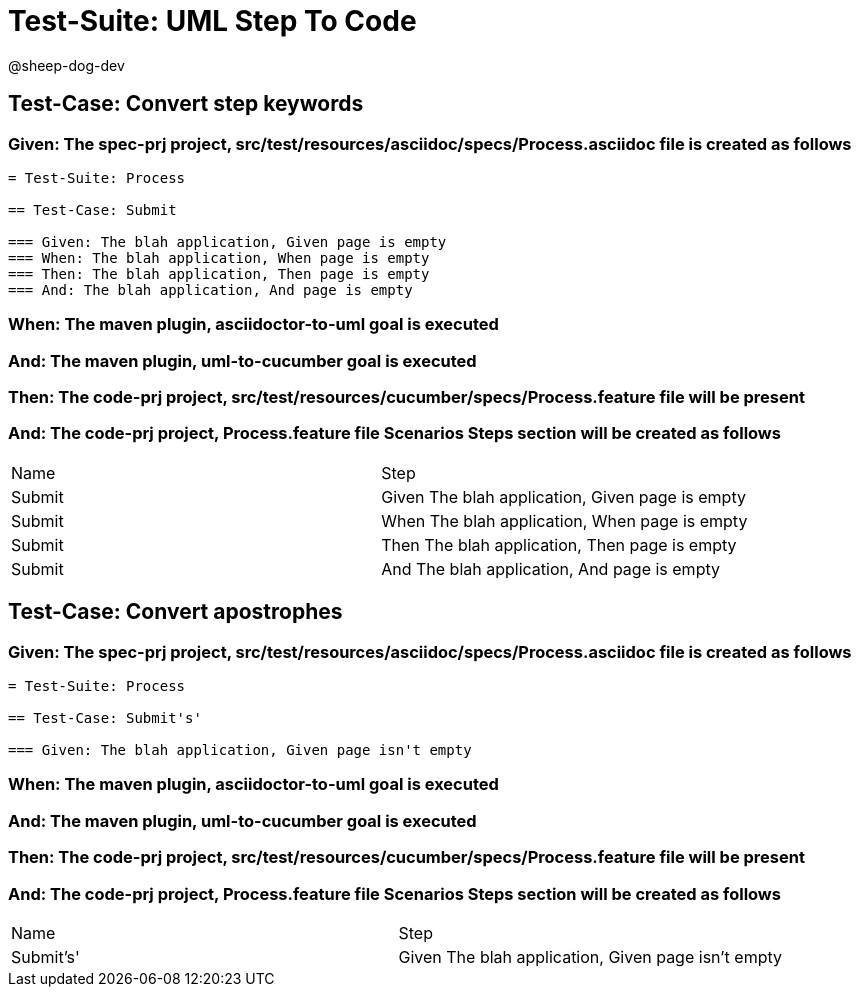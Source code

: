 = Test-Suite: UML Step To Code

@sheep-dog-dev

== Test-Case: Convert step keywords

=== Given: The spec-prj project, src/test/resources/asciidoc/specs/Process.asciidoc file is created as follows

----
= Test-Suite: Process

== Test-Case: Submit

=== Given: The blah application, Given page is empty
=== When: The blah application, When page is empty
=== Then: The blah application, Then page is empty
=== And: The blah application, And page is empty
----

=== When: The maven plugin, asciidoctor-to-uml goal is executed

=== And: The maven plugin, uml-to-cucumber goal is executed

=== Then: The code-prj project, src/test/resources/cucumber/specs/Process.feature file will be present

=== And: The code-prj project, Process.feature file Scenarios Steps section will be created as follows

|===
| Name   | Step                                           
| Submit | Given The blah application, Given page is empty
| Submit | When The blah application, When page is empty  
| Submit | Then The blah application, Then page is empty  
| Submit | And The blah application, And page is empty    
|===

== Test-Case: Convert apostrophes

=== Given: The spec-prj project, src/test/resources/asciidoc/specs/Process.asciidoc file is created as follows

----
= Test-Suite: Process

== Test-Case: Submit's'

=== Given: The blah application, Given page isn't empty
----

=== When: The maven plugin, asciidoctor-to-uml goal is executed

=== And: The maven plugin, uml-to-cucumber goal is executed

=== Then: The code-prj project, src/test/resources/cucumber/specs/Process.feature file will be present

=== And: The code-prj project, Process.feature file Scenarios Steps section will be created as follows

|===
| Name      | Step                                              
| Submit's' | Given The blah application, Given page isn't empty
|===

